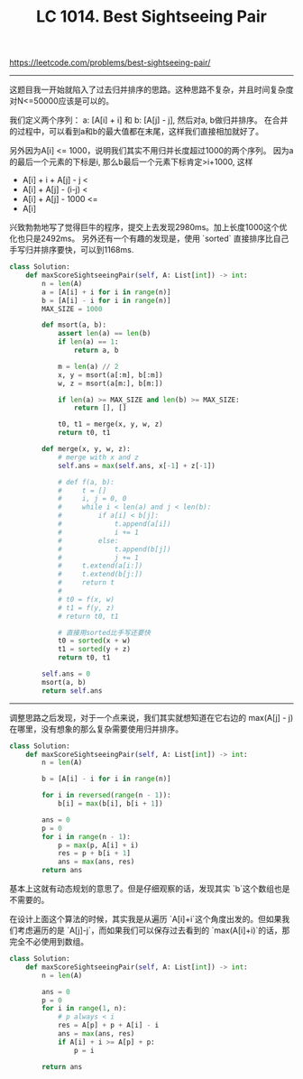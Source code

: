 #+title: LC 1014. Best Sightseeing Pair

https://leetcode.com/problems/best-sightseeing-pair/

----------
这题目我一开始就陷入了过去归并排序的思路。这种思路不复杂，并且时间复杂度对N<=50000应该是可以的。

我们定义两个序列： a: [A[i] + i] 和 b: [A[j] - j], 然后对a, b做归并排序。
在合并的过程中，可以看到a和b的最大值都在末尾，这样我们直接相加就好了。

另外因为A[i] <= 1000，说明我们其实不用归并长度超过1000的两个序列。
因为a的最后一个元素的下标是i, 那么b最后一个元素下标肯定>i+1000, 这样
- A[i] + i + A[j] - j <
- A[i] + A[j] - (i-j) <
- A[i] + A[j] - 1000 <=
- A[i]

兴致勃勃地写了觉得巨牛的程序，提交上去发现2980ms。加上长度1000这个优化也只是2492ms。
另外还有一个有趣的发现是，使用 `sorted` 直接排序比自己手写归并排序要快，可以到1168ms.

#+BEGIN_SRC Python
  class Solution:
      def maxScoreSightseeingPair(self, A: List[int]) -> int:
          n = len(A)
          a = [A[i] + i for i in range(n)]
          b = [A[i] - i for i in range(n)]
          MAX_SIZE = 1000

          def msort(a, b):
              assert len(a) == len(b)
              if len(a) == 1:
                  return a, b

              m = len(a) // 2
              x, y = msort(a[:m], b[:m])
              w, z = msort(a[m:], b[m:])

              if len(a) >= MAX_SIZE and len(b) >= MAX_SIZE:
                  return [], []

              t0, t1 = merge(x, y, w, z)
              return t0, t1

          def merge(x, y, w, z):
              # merge with x and z
              self.ans = max(self.ans, x[-1] + z[-1])

              # def f(a, b):
              #     t = []
              #     i, j = 0, 0
              #     while i < len(a) and j < len(b):
              #         if a[i] < b[j]:
              #             t.append(a[i])
              #             i += 1
              #         else:
              #             t.append(b[j])
              #             j += 1
              #     t.extend(a[i:])
              #     t.extend(b[j:])
              #     return t
              #
              # t0 = f(x, w)
              # t1 = f(y, z)
              # return t0, t1

              # 直接用sorted比手写还要快
              t0 = sorted(x + w)
              t1 = sorted(y + z)
              return t0, t1

          self.ans = 0
          msort(a, b)
          return self.ans
#+END_SRC

----------

调整思路之后发现，对于一个点来说，我们其实就想知道在它右边的 max(A[j] - j)在哪里，没有想象的那么复杂需要使用归并排序。

#+BEGIN_SRC Python
  class Solution:
      def maxScoreSightseeingPair(self, A: List[int]) -> int:
          n = len(A)

          b = [A[i] - i for i in range(n)]

          for i in reversed(range(n - 1)):
              b[i] = max(b[i], b[i + 1])

          ans = 0
          p = 0
          for i in range(n - 1):
              p = max(p, A[i] + i)
              res = p + b[i + 1]
              ans = max(ans, res)
          return ans
#+END_SRC

基本上这就有动态规划的意思了。但是仔细观察的话，发现其实 `b`这个数组也是不需要的。

在设计上面这个算法的时候，其实我是从遍历 `A[i]+i`这个角度出发的。但如果我们考虑遍历的是 `A[j]-j`，而如果我们可以保存过去看到的 `max(A[i]+i)`的话，那完全不必使用到数组。

#+BEGIN_SRC Python
class Solution:
    def maxScoreSightseeingPair(self, A: List[int]) -> int:
        n = len(A)

        ans = 0
        p = 0
        for i in range(1, n):
            # p always < i
            res = A[p] + p + A[i] - i
            ans = max(ans, res)
            if A[i] + i >= A[p] + p:
                p = i

        return ans

#+END_SRC
